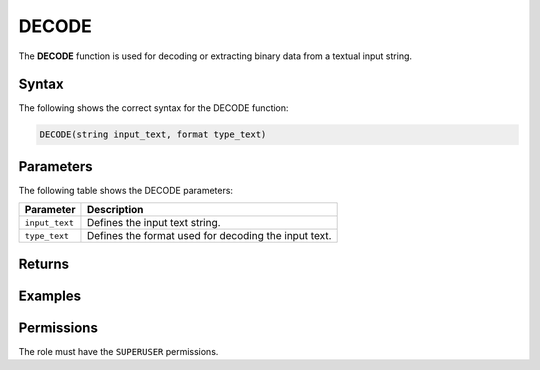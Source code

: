 .. _decode:

********************
DECODE
********************
The **DECODE** function is used for decoding or extracting binary data from a textual input string.

Syntax
==========
The following shows the correct syntax for the DECODE function:

.. code-block:: postgres

   DECODE(string input_text, format type_text)

Parameters
============
The following table shows the DECODE parameters:

.. list-table:: 
   :widths: auto
   :header-rows: 1
   
   * - Parameter
     - Description
   * - ``input_text``
     - Defines the input text string.
   * - ``type_text``
     - Defines the format used for decoding the input text.

Returns
=========



Examples
===========

   
Permissions
=============

The role must have the ``SUPERUSER`` permissions.
